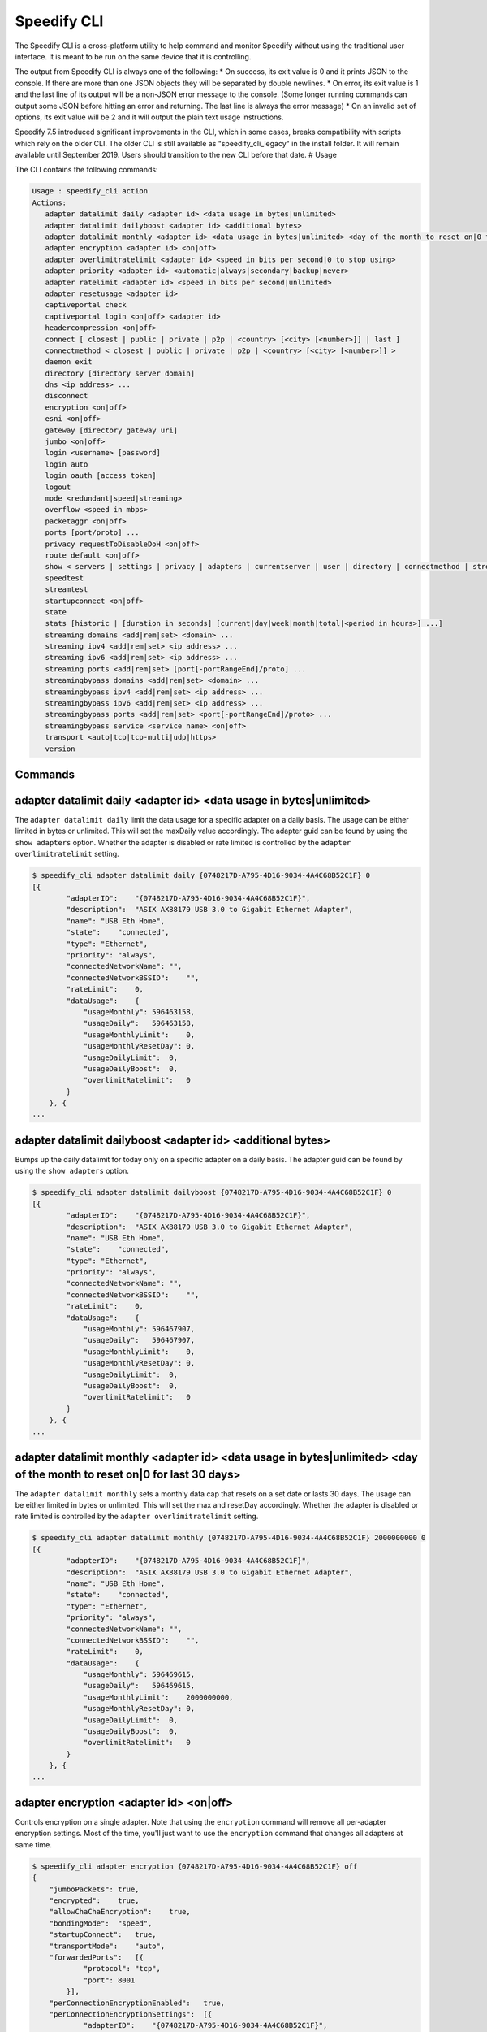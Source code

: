 .. _cli:

Speedify CLI
============

The Speedify CLI is a cross-platform utility to help command and monitor
Speedify without using the traditional user interface. It is meant to be
run on the same device that it is controlling.

The output from Speedify CLI is always one of the following: \* On
success, its exit value is 0 and it prints JSON to the console. If there
are more than one JSON objects they will be separated by double
newlines. \* On error, its exit value is 1 and the last line of its
output will be a non-JSON error message to the console. (Some longer
running commands can output some JSON before hitting an error and
returning. The last line is always the error message) \* On an invalid
set of options, its exit value will be 2 and it will output the plain
text usage instructions.

Speedify 7.5 introduced significant improvements in the CLI, which in
some cases, breaks compatibility with scripts which rely on the older
CLI. The older CLI is still available as "speedify\_cli\_legacy" in the
install folder. It will remain available until September 2019. Users
should transition to the new CLI before that date. # Usage

The CLI contains the following commands:

.. code:: text

  Usage : speedify_cli action
  Actions:
     adapter datalimit daily <adapter id> <data usage in bytes|unlimited>
     adapter datalimit dailyboost <adapter id> <additional bytes>
     adapter datalimit monthly <adapter id> <data usage in bytes|unlimited> <day of the month to reset on|0 for last 30 days>
     adapter encryption <adapter id> <on|off>
     adapter overlimitratelimit <adapter id> <speed in bits per second|0 to stop using>
     adapter priority <adapter id> <automatic|always|secondary|backup|never>
     adapter ratelimit <adapter id> <speed in bits per second|unlimited>
     adapter resetusage <adapter id>
     captiveportal check
     captiveportal login <on|off> <adapter id>
     headercompression <on|off>
     connect [ closest | public | private | p2p | <country> [<city> [<number>]] | last ]
     connectmethod < closest | public | private | p2p | <country> [<city> [<number>]] >
     daemon exit
     directory [directory server domain]
     dns <ip address> ...
     disconnect
     encryption <on|off>
     esni <on|off>
     gateway [directory gateway uri]
     jumbo <on|off>
     login <username> [password]
     login auto
     login oauth [access token]
     logout
     mode <redundant|speed|streaming>
     overflow <speed in mbps>
     packetaggr <on|off>
     ports [port/proto] ...
     privacy requestToDisableDoH <on|off>
     route default <on|off>
     show < servers | settings | privacy | adapters | currentserver | user | directory | connectmethod | streamingbypass | disconnect | streaming | speedtest>
     speedtest
     streamtest
     startupconnect <on|off>
     state
     stats [historic | [duration in seconds] [current|day|week|month|total|<period in hours>] ...]
     streaming domains <add|rem|set> <domain> ...
     streaming ipv4 <add|rem|set> <ip address> ...
     streaming ipv6 <add|rem|set> <ip address> ...
     streaming ports <add|rem|set> [port[-portRangeEnd]/proto] ...
     streamingbypass domains <add|rem|set> <domain> ...
     streamingbypass ipv4 <add|rem|set> <ip address> ...
     streamingbypass ipv6 <add|rem|set> <ip address> ...
     streamingbypass ports <add|rem|set> <port[-portRangeEnd]/proto> ...
     streamingbypass service <service name> <on|off>
     transport <auto|tcp|tcp-multi|udp|https>
     version

Commands
--------

.. _adapter-datalimit-daily:

adapter datalimit daily <adapter id> <data usage in bytes\|unlimited>
---------------------------------------------------------------------

The ``adapter datalimit daily`` limit the data usage for a specific
adapter on a daily basis. The usage can be either limited in bytes or
unlimited. This will set the maxDaily value accordingly. The adapter
guid can be found by using the ``show adapters`` option. Whether the
adapter is disabled or rate limited is controlled by the
``adapter overlimitratelimit`` setting.

.. code:: text

    $ speedify_cli adapter datalimit daily {0748217D-A795-4D16-9034-4A4C68B52C1F} 0
    [{
            "adapterID":    "{0748217D-A795-4D16-9034-4A4C68B52C1F}",
            "description":  "ASIX AX88179 USB 3.0 to Gigabit Ethernet Adapter",
            "name": "USB Eth Home",
            "state":    "connected",
            "type": "Ethernet",
            "priority": "always",
            "connectedNetworkName": "",
            "connectedNetworkBSSID":    "",
            "rateLimit":    0,
            "dataUsage":    {
                "usageMonthly": 596463158,
                "usageDaily":   596463158,
                "usageMonthlyLimit":    0,
                "usageMonthlyResetDay": 0,
                "usageDailyLimit":  0,
                "usageDailyBoost":  0,
                "overlimitRatelimit":   0
            }
        }, {
    ...

adapter datalimit dailyboost <adapter id> <additional bytes>
------------------------------------------------------------

Bumps up the daily datalimit for today only on a specific adapter on a
daily basis. The adapter guid can be found by using the
``show adapters`` option.

.. code:: text

    $ speedify_cli adapter datalimit dailyboost {0748217D-A795-4D16-9034-4A4C68B52C1F} 0
    [{
            "adapterID":    "{0748217D-A795-4D16-9034-4A4C68B52C1F}",
            "description":  "ASIX AX88179 USB 3.0 to Gigabit Ethernet Adapter",
            "name": "USB Eth Home",
            "state":    "connected",
            "type": "Ethernet",
            "priority": "always",
            "connectedNetworkName": "",
            "connectedNetworkBSSID":    "",
            "rateLimit":    0,
            "dataUsage":    {
                "usageMonthly": 596467907,
                "usageDaily":   596467907,
                "usageMonthlyLimit":    0,
                "usageMonthlyResetDay": 0,
                "usageDailyLimit":  0,
                "usageDailyBoost":  0,
                "overlimitRatelimit":   0
            }
        }, {
    ...

.. _adapter-datalimit-monthly:

adapter datalimit monthly <adapter id> <data usage in bytes\|unlimited> <day of the month to reset on\|0 for last 30 days>
--------------------------------------------------------------------------------------------------------------------------

The ``adapter datalimit monthly`` sets a monthly data cap that resets on
a set date or lasts 30 days. The usage can be either limited in bytes or
unlimited. This will set the max and resetDay accordingly. Whether the
adapter is disabled or rate limited is controlled by the
``adapter overlimitratelimit`` setting.

.. code:: text

    $ speedify_cli adapter datalimit monthly {0748217D-A795-4D16-9034-4A4C68B52C1F} 2000000000 0
    [{
            "adapterID":    "{0748217D-A795-4D16-9034-4A4C68B52C1F}",
            "description":  "ASIX AX88179 USB 3.0 to Gigabit Ethernet Adapter",
            "name": "USB Eth Home",
            "state":    "connected",
            "type": "Ethernet",
            "priority": "always",
            "connectedNetworkName": "",
            "connectedNetworkBSSID":    "",
            "rateLimit":    0,
            "dataUsage":    {
                "usageMonthly": 596469615,
                "usageDaily":   596469615,
                "usageMonthlyLimit":    2000000000,
                "usageMonthlyResetDay": 0,
                "usageDailyLimit":  0,
                "usageDailyBoost":  0,
                "overlimitRatelimit":   0
            }
        }, {
    ...

.. _adapter-encryption:

adapter encryption <adapter id> <on\|off>
-----------------------------------------

Controls encryption on a single adapter. Note that using the
``encryption`` command will remove all per-adapter encryption settings.
Most of the time, you'll just want to use the ``encryption`` command
that changes all adapters at same time.

.. code:: text

    $ speedify_cli adapter encryption {0748217D-A795-4D16-9034-4A4C68B52C1F} off
    {
        "jumboPackets": true,
        "encrypted":    true,
        "allowChaChaEncryption":    true,
        "bondingMode":  "speed",
        "startupConnect":   true,
        "transportMode":    "auto",
        "forwardedPorts":   [{
                "protocol": "tcp",
                "port": 8001
            }],
        "perConnectionEncryptionEnabled":   true,
        "perConnectionEncryptionSettings":  [{
                "adapterID":    "{0748217D-A795-4D16-9034-4A4C68B52C1F}",
                "encrypted":    false
            }],
        "overflowThreshold":    30
    }

adapter overlimitratelimit <adapter id> <speed in bits per second\|0 to stop using>
-----------------------------------------------------------------------------------

When an ``adapter datalimit`` is hit, this rate limit (in bit per
second) is applied to the adapter. Set to 0 to disable the adapter.

.. code:: text

    $ speedify_cli adapter overlimitratelimit {0748217D-A795-4D16-9034-4A4C68B52C1F} 0
    [{
            "adapterID":    "{0748217D-A795-4D16-9034-4A4C68B52C1F}",
            "description":  "ASIX AX88179 USB 3.0 to Gigabit Ethernet Adapter",
            "name": "USB Eth Home",
            "state":    "connected",
            "type": "Ethernet",
            "priority": "always",
            "connectedNetworkName": "",
            "connectedNetworkBSSID":    "",
            "rateLimit":    0,
            "dataUsage":    {
                "usageMonthly": 596472725,
                "usageDaily":   596472725,
                "usageMonthlyLimit":    0,
                "usageMonthlyResetDay": 0,
                "usageDailyLimit":  0,
                "usageDailyBoost":  0,
                "overlimitRatelimit":   0
            }
        }, {
    ...

.. _adapter-priority:

adapter priority <adapter id> <always\|secondary\|backup\|never>
----------------------------------------------------------------

The ``adapter priority`` command allows the user to choose which adapter
gets one of the following priorities:

+-----------+--------------+
| Priority  | Description  |
+===========+==============+
| always    | Use whenever |
|           | connected    |
+-----------+--------------+
| secondary | Use less     |
|           | than Always  |
|           | connection-  |
|           | only when    |
|           | Always       |
|           | connections  |
|           | are          |
|           | congested or |
|           | not working  |
+-----------+--------------+
| backup    | Only use     |
|           | when other   |
|           | connections  |
|           | are          |
|           | unavailable  |
+-----------+--------------+
| never     | Adapter is   |
|           | not used     |
+-----------+--------------+

This will set priority as one of the above mentioned options
accordingly.

.. code:: text

    $ speedify_cli adapter priority {0748217D-A795-4D16-9034-4A4C68B52C1F} always
    [{
            "adapterID":    "{0748217D-A795-4D16-9034-4A4C68B52C1F}",
            "description":  "ASIX AX88179 USB 3.0 to Gigabit Ethernet Adapter",
            "name": "USB Eth Home",
            "state":    "connected",
            "type": "Ethernet",
            "priority": "always",
            "connectedNetworkName": "",
            "connectedNetworkBSSID":    "",
            "rateLimit":    0,
            "dataUsage":    {
                "usageMonthly": 596486806,
                "usageDaily":   596486806,
                "usageMonthlyLimit":    0,
                "usageMonthlyResetDay": 0,
                "usageDailyLimit":  0,
                "usageDailyBoost":  0,
                "overlimitRatelimit":   0
            }
        }, {
    ...

.. _adapter-ratelimit:

adapter ratelimit <adapter id> <speed in bits per second\|unlimited>
--------------------------------------------------------------------

The ``adapter ratelimit`` command allows the user to throttle the
adapter's maximum speed, in bits per second.

.. code:: text

    $ speedify_cli adapter ratelimit {0748217D-A795-4D16-9034-4A4C68B52C1F} 0
    [{
            "adapterID":    "{0748217D-A795-4D16-9034-4A4C68B52C1F}",
            "description":  "ASIX AX88179 USB 3.0 to Gigabit Ethernet Adapter",
            "name": "USB Eth Home",
            "state":    "connected",
            "type": "Ethernet",
            "priority": "always",
            "connectedNetworkName": "",
            "connectedNetworkBSSID":    "",
            "rateLimit":    0,
            "dataUsage":    {
                "usageMonthly": 596486806,
                "usageDaily":   596486806,
                "usageMonthlyLimit":    0,
                "usageMonthlyResetDay": 0,
                "usageDailyLimit":  0,
                "usageDailyBoost":  0,
                "overlimitRatelimit":   0
            }
        }, {
    ...

.. _adapter-resetusage:

adapter resetusage <adapter id>
--------------------------------------------------------------------

The ``adapter resetusage`` command allows resets the user's daily and monthly data caps.

.. code:: text

    $ speedify_cli adapter resetusage wlo1
    [{
    	"adapterID":	"wlo1",
    	"description":	"wlo1",
    	"name":	"wlo1",
    	"state":	"connected",
    	"type":	"Wi-Fi",
    	"priority":	"always",
    	"connectedNetworkName":	"",
    	"connectedNetworkBSSID":	"",
    	"rateLimit":	0,
    	"dataUsage":	{
    		"usageMonthly":	0,
    		"usageDaily":	0,
    		"usageMonthlyLimit":	0,
    		"usageMonthlyResetDay":	0,
    		"usageDailyLimit":	0,
    		"usageDailyBoost":	0,
    		"overlimitRatelimit":	0
    	}
    }, {
    ...

.. _connect:

connect [ closest \| public \| private \| p2p \| country [city [number]] \| last ]
----------------------------------------------------------------------------------

The ``connect`` command connects to a server based on your
``connectmethod`` setting, or a server of your choosing. It prints
details of the server it has selected.

The ``show servers`` command will give you a detailed list of servers
with their countries, cities and number as fields that you can use in
this command.

To connect to the nearest server in a particular country, pass along a
two-letter country code drawn from the ``speedify_cli show servers``
command:

.. code:: text

      $ speedify_cli connect ca

To connect to a particular city, pass along a two-letter country code
and city, drawn from the ``speedify_cli show servers`` command:

.. code:: text

      $ speedify_cli connect us-atlanta

To connect to a specific server, pass along a two-letter country code,
city, and number, drawn from the ``speedify_cli show servers`` command:

.. code:: text

      $ speedify_cli connect us-atlanta-3

Example:

.. code:: text

    $ speedify_cli connect
    {
        "tag":  "privateus-newark-18",
        "friendlyName": "United States - Newark #18",
        "country":  "us",
        "city": "newark",
        "num":  18,
        "isPrivate":    true,
        "torrentAllowed":   false,
        "publicIP": ["69.164.215.22"]
    }

.. _connectmethod:

connectmethod [closest \| public \| private \| p2p \| country [city [number]] ]
-------------------------------------------------------------------------------

The ``connect`` command connects to a server based on your
``connectmethod`` setting, or a server of your choosing. It prints
details of the server it has selected.

The ``show servers`` command will give you a detailed list of servers
with their countries, cities and number as fields that you can use in
this command.

To connect to the nearest server in a particular country, pass along a
two-letter country code drawn from the ``speedify_cli show servers``
command:

.. code:: text

      $ speedify_cli connect ca

To connect to a particular city, pass along a two-letter country code
and city, drawn from the ``speedify_cli show servers`` command:

.. code:: text

      $ speedify_cli connect us-atlanta

To connect to a specific server, pass along a two-letter country code,
city, and number, drawn from the ``speedify_cli show servers`` command:

.. code:: text

      $ speedify_cli connect us-atlanta-3

Example:

.. code:: text

    $ speedify_cli connect
    {
        "tag":  "privateus-newark-18",
        "friendlyName": "United States - Newark #18",
        "country":  "us",
        "city": "newark",
        "num":  18,
        "isPrivate":    true,
        "torrentAllowed":   false,
        "publicIP": ["69.164.215.22"]
    }

daemon exit
-----------

Causes the Speedify service to disconnect, and exit. In general, leave
this alone.

directory [directory server domain]
-----------------------------------

Controls the directory server. In general, leave this alone.

dns <ip address> ...
--------------------

The ``dns`` command sets the DNS servers to use for domain name
resolution.

.. code:: text

    $ speedify_cli dns 8.8.8.8
    {
      "dnsAddresses" :
      [
        "8.8.8.8"
      ],
      "requestToDisableDoH" : true
    }

disconnect
----------

The ``disconnect`` command disconnects from the server. It prints the
state immediately after the request to disconnect is made.

.. code:: text

    $ speedify_cli disconnect
    {
        "state":    "LOGGED_IN"
    }

.. _encryption:

encryption <on\|off>
--------------------

The ``encryption`` command enables or disables encryption of all
tunneled traffic. It prints the connection settings immediately after
the change is made. Note that this will clear all per-adapter encryption
settings from the ``adapter encryption`` command.

.. code:: text

    $ speedify_cli encryption off
    {
        "jumboPackets": true,
        "encrypted":    false,
        "allowChaChaEncryption":    true,
        "bondingMode":  "speed",
        "startupConnect":   true,
        "transportMode":    "auto",
        "forwardedPorts":   [{
                "protocol": "tcp",
                "port": 8001
            }],
        "perConnectionEncryptionEnabled":   false,
        "perConnectionEncryptionSettings":  [],
        "overflowThreshold":    30
    }

.. _jumbo:

jumbo <on\|off>
---------------

The ``jumbo`` command allows the TUN adapter to accept larger MTU
packets. This will set ``jumbo_packets`` to either ``True`` or
``False``.

.. code:: text

    $ speedify_cli jumbo on
    {
        "jumboPackets": true,
        "encrypted":    false,
        "allowChaChaEncryption":    true,
        "bondingMode":  "speed",
        "startupConnect":   true,
        "transportMode":    "auto",
        "forwardedPorts":   [{
                "protocol": "tcp",
                "port": 8001
            }],
        "perConnectionEncryptionEnabled":   false,
        "perConnectionEncryptionSettings":  [],
        "overflowThreshold":    30
    }

login <username> <password>
---------------------------

The ``login`` command instructs Speedify to connect with the given
username and password. It prints the state immediately after the request
to login is made. Speedify will then proceed to automatically connect if
the login succeeds.

.. code:: text

    $ speedify_cli speedify_cli.exe login user@domain.com password123
    {
            "state":        "LOGGED_IN"
    }

login auto
----------

The ``login auto`` command instructs Speedify to connect to a free
account with a set data limit. It prints the following state immediately
after the request is made.

.. code:: text

    $ speedify_cli speedify_cli.exe login auto
    {
            "state":        "LOGGED_IN"
    }

login oauth <access token>
--------------------------

The ``login oauth`` logs in with the user represented by encrypted token
passed in. It prints the state immediately after the request to login is
made. Speedify will then proceed to automatically connect if the login
succeeds.

.. code:: text

    $ speedify_cli speedify_cli.exe login oauth {encrypted_token}
    {
            "state":        "LOGGED_IN"
    }

logout
------

The ``logout`` command disconnects from the server and flushes any user
credentials that were stored.

.. code:: text

    $ speedify_cli speedify_cli.exe logout
    {
            "state":        "LOGGED_OUT"
    }

.. _mode:

mode <redundant\|speed>
-----------------------

The ``mode`` command instructs Speedify to optimize for maximum
connection speed or redundancy. Valid options are ``speed`` and
``redundant``.

.. code:: text

    $ speedify_cli mode speed
    {
        "jumboPackets": true,
        "encrypted":    false,
        "allowChaChaEncryption":    true,
        "bondingMode":  "speed",
        "startupConnect":   true,
        "transportMode":    "auto",
        "forwardedPorts":   [{
                "protocol": "tcp",
                "port": 8001
            }],
        "perConnectionEncryptionEnabled":   false,
        "perConnectionEncryptionSettings":  [],
        "overflowThreshold":    30
    }

.. _overflow:

overflow <speed in mbps>
------------------------

Speed in Mbps after which ``Secondary`` connections are not used.

.. code:: text

    $ speedify_cli overflow 10.0
    {
        "jumboPackets": true,
        "encrypted":    false,
        "allowChaChaEncryption":    true,
        "bondingMode":  "speed",
        "startupConnect":   true,
        "transportMode":    "auto",
        "forwardedPorts":   [{
                "protocol": "tcp",
                "port": 8001
            }],
        "perConnectionEncryptionEnabled":   false,
        "perConnectionEncryptionSettings":  [],
        "overflowThreshold":    10
    }

.. _packetaggr:

packetaggr <on|off>
------------------------

The ``packetaggr`` command sets packet aggregation on/off.

.. code:: text

    $ speedify_cli packetaggr on
    {
    	"jumboPackets":	true,
    	"encrypted":	false,
    	"allowChaChaEncryption":	true,
    	"bondingMode":	"speed",
    	"startupConnect":	true,
    	"transportMode":	"auto",
    	"packetAggregation":	true,
    	"forwardedPorts":	[{
    			"protocol":	"tcp",
    			"port":	8001
    		}],
    	"perConnectionEncryptionEnabled":	false,
    	"perConnectionEncryptionSettings":	[],
    	"overflowThreshold":	10
    }

.. _ports:

ports [port/proto] ...
----------------------

The ``ports`` command instructs Speedify to request public ports from a
Dedicated (private) Speed Server. These settings only go into effect
after a reconnect, and they are ignored by public Speed Servers.
Requesting a port that is already taken by another user will lead to the
connect request failing, and state will return to LOGGED\_IN. Calling
the ``ports`` command with no additional parameters will clear the port
forward requests.

.. code:: text

    $ speedify_cli ports 8001/tcp
    {
        "jumboPackets": true,
        "encrypted":    false,
        "allowChaChaEncryption":    true,
        "bondingMode":  "speed",
        "startupConnect":   true,
        "transportMode":    "auto",
        "forwardedPorts":   [{
                "protocol": "tcp",
                "port": 8001
            }],
        "perConnectionEncryptionEnabled":   false,
        "perConnectionEncryptionSettings":  [],
        "overflowThreshold":    10
    }

privacy dnsleak <on\|off>
-------------------------

A Windows-only setting to ensure DNS cannot go around the tunnel. This
could make certain LAN based printers and shared drivers inaccessible.

.. code:: text

    $ speedify_cli privacy dnsleak off
    {
        "crashReports": true,
        "killswitch":   false,
        "dnsleak":  false,
        "dnsAddreses":  ["8.8.8.8"]
    }

.. _privacy-killswitch:

privacy killswitch <on\|off>
----------------------------

A Windows-only setting that configures firewall rules to make it
impossible to access the internet when Speedify is not connected.

.. code:: text

    $ speedify_cli privacy killswitch off
    {
        "crashReports": true,
        "killswitch":   false,
        "dnsleak":  false,
        "dnsAddreses":  ["8.8.8.8"]
    }


.. _show-servers:

show servers
------------

The ``show servers`` command retrieves the current list of Speed
Servers. If you have access to any Dedicated Speed Servers, they appear
in a ``private`` array. The public pool of Speed Servers appear in a
``public`` array.

.. code:: text

    $ speedify_cli show servers
    {
        "public":   [{
                "tag":  "de-dusseldorf-1",
                "country":  "de",
                "city": "dusseldorf",
                "num":  1,
                "isPrivate":    false
            }, {
                "tag":  "us-newark-3",
                "country":  "us",
                "city": "newark",
                "num":  3,
                "isPrivate":    false
            }, {
                "tag":  "us-philadelphia-1",
                "country":  "us",
                "city": "philadelphia",
                "num":  1,
                "isPrivate":    false
            }, {
    ...
    
.. _show-settings:

show settings
-------------

The ``show settings`` command retrieves the current connection settings.
These settings are sent to the server at connect time, and they can be
retrieved at any time.

.. code:: text

    $ speedify_cli show settings
    {
        "jumboPackets": true,
        "encrypted":    false,
        "allowChaChaEncryption":    true,
        "bondingMode":  "speed",
        "startupConnect":   true,
        "transportMode":    "auto",
        "forwardedPorts":   [{
                "protocol": "tcp",
                "port": 8001
            }],
        "perConnectionEncryptionEnabled":   false,
        "perConnectionEncryptionSettings":  [],
        "overflowThreshold":    10
    }

.. _show-privacy:

show privacy
------------

Outputs privacy related settings

.. code:: text

    $ speedify_cli show privacy
    {
      "dnsAddresses" :
      [
        "8.8.8.8"
      ],
      "requestToDisableDoH" : true
    }

.. _show-adapters:

show adapters
-------------

The ``show adapters`` command allows the user to view all of the network
adapters, and their settings and statistics.

.. code:: text

    $ speedify_cli show adapters
    [{
            "adapterID":    "{0748217D-A795-4D16-9034-4A4C68B52C1F}",
            "description":  "ASIX AX88179 USB 3.0 to Gigabit Ethernet Adapter",
            "name": "USB Eth Home",
            "state":    "connected",
            "type": "Ethernet",
            "priority": "always",
            "connectedNetworkName": "",
            "connectedNetworkBSSID":    "",
            "rateLimit":    0,
            "dataUsage":    {
                "usageMonthly": 596537431,
                "usageDaily":   596537431,
                "usageMonthlyLimit":    0,
                "usageMonthlyResetDay": 0,
                "usageDailyLimit":  0,
                "usageDailyBoost":  0,
                "overlimitRatelimit":   0
            }
        }, {
    ...

.. _show-currentserver:

show currentserver
------------------

The ``show currentserver`` command displays the last server Speedify was
connected (which, if you are connected is the current server).

.. code:: text

    $ speedify_cli show currentserver
    {
        "tag":  "privateus-newark-18",
        "friendlyName": "United States - Newark #18",
        "country":  "us",
        "city": "newark",
        "num":  18,
        "isPrivate":    true,
        "torrentAllowed":   false,
        "publicIP": ["69.164.215.22"]
    }

.. _show-user:

show user
---------

Outputs information about the currently logged in user.

.. code:: text

    $ speedify_cli show user
    {
        "email":    "user@connectify.me",
        "isAutoAccount":    false,
        "isTeam":   true,
        "bytesUsed":    113576764188,
        "bytesAvailable":   -1
    }

show directory
--------------

The ``show directory`` command shows the current directory server.

.. code:: text

    $ speedify_cli show directory
    {
        "domain":   "dir-host-us-newark-3.speedifynetworks.com"
    }

.. _show-connectmethod:

show connectmethod
------------------

The ``show currentserver`` command displays information the last server
to which Speedify connected.

.. code:: text

    $ speedify_cli show connectmethod
    {
        "connectmethod":    "closest",
        "country":  "",
        "city": "",
        "num":  0
    }

.. _speedtest:

speedtest [showProgress]
------------------------

The ``speedtest`` command runs a lengthy and bandwidth intensive test to
check the upload and download speeds while using Speedify. Using
``speedtest showProgress`` reports real time information regarding the
speedtest.

.. code:: text

    $ speedify_cli speedify_cli.exe speedtest
    {
            "status":       "complete",
            "connectionResults":    [{
                            "adapterID":    "speedify",
                            "step": "not running",
                            "stepProgress": 0,
                            "rttMs":        11,
                            "downloadBps":  27821054.398594771,
                            "uploadBps":    30886263.91853809
                    }]
    }

.. _startupconnect:

startupconnect <on\|off>
------------------------

The ``startupconnect`` option tells Speedify if it should connect
automatically at startup or not. It prints the current settings
immediately after the request is made.

.. code:: text

    $ speedify_cli startupconnect on
    {
        "jumboPackets": true,
        "encrypted":    false,
        "allowChaChaEncryption":    true,
        "bondingMode":  "speed",
        "startupConnect":   true,
        "transportMode":    "auto",
        "forwardedPorts":   [{
                "protocol": "tcp",
                "port": 8001
            }],
        "perConnectionEncryptionEnabled":   false,
        "perConnectionEncryptionSettings":  [],
        "overflowThreshold":    10
    }

state
-----

The ``state`` command retrieves the current state of the connection.
Possible states are ``LOGGED_OUT``, ``LOGGING_IN``, ``LOGGED_IN``,
``AUTO_CONNECTING``, ``CONNECTING``, ``DISCONNECTING``, ``CONNECTED``,
``OVERLIMIT``, and ``UNKNOWN``

.. code:: text

    $ speedify_cli state
    {
        "state":    "CONNECTED"
    }

stats [duration in seconds]
---------------------------

The ``stats`` command subscribes to a feed of connection and session
statistics. By default, this feed will continue until the speedify\_cli
process is terminated, but an optional parameter can be given to stop
and exit after the given number of seconds. This can be useful to
monitor how many connections are being utilized by Speedify, and what
their current network activity level is in bytes per second.

.. code:: text

    $ speedify_cli stats 1

.. _transport:

transport <auto\|tcp\|udp\>
---------------------------

The ``transport`` command instructs Speedify to choose between one of
the network protocols ``auto``, ``tcp`` or ``udp``. The
``transport_mode`` value is set accordingly based on the user's
selection.

.. code:: text

    $ speedify_cli transport udp
    {
        "jumboPackets": true,
        "encrypted":    false,
        "allowChaChaEncryption":    true,
        "bondingMode":  "speed",
        "startupConnect":   true,
        "transportMode":    "udp",
        "forwardedPorts":   [{
                "protocol": "tcp",
                "port": 8001
            }],
        "perConnectionEncryptionEnabled":   false,
        "perConnectionEncryptionSettings":  [],
        "overflowThreshold":    10
    }

.. _version:

version
-------

The ``version`` command can be used to verify the version of Speedify
that is installed and running.

.. code:: text

    $ speedify_cli version
    {
        "maj":  7,
        "min":  5,
        "bug":  0,
        "build":    6498
    }
